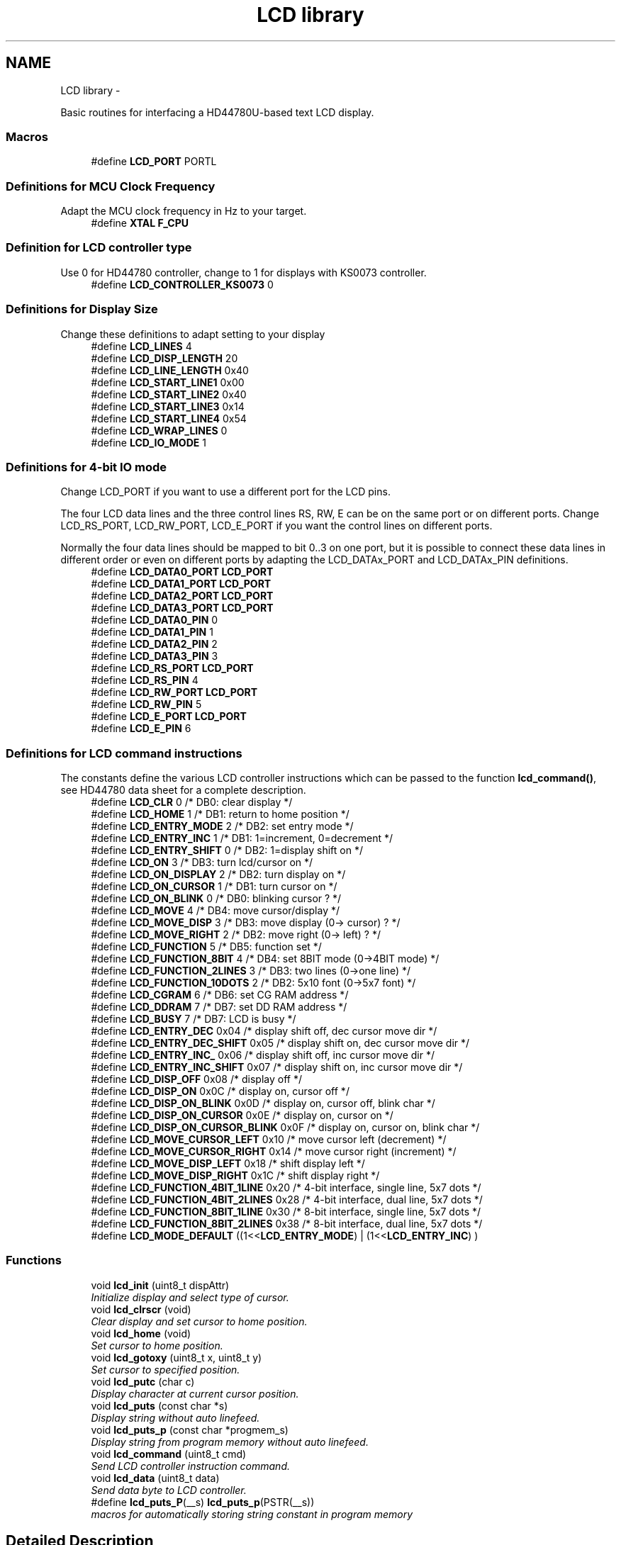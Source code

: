 .TH "LCD library" 3 "Tue Dec 2 2014" "Version v0.01" "VROOM" \" -*- nroff -*-
.ad l
.nh
.SH NAME
LCD library \- 
.PP
Basic routines for interfacing a HD44780U-based text LCD display\&.  

.SS "Macros"

.in +1c
.ti -1c
.RI "#define \fBLCD_PORT\fP   PORTL"
.br
.in -1c
.SS "Definitions for MCU Clock Frequency"
Adapt the MCU clock frequency in Hz to your target\&. 
.in +1c
.ti -1c
.RI "#define \fBXTAL\fP   \fBF_CPU\fP"
.br
.in -1c
.SS "Definition for LCD controller type"
Use 0 for HD44780 controller, change to 1 for displays with KS0073 controller\&. 
.in +1c
.ti -1c
.RI "#define \fBLCD_CONTROLLER_KS0073\fP   0"
.br
.in -1c
.SS "Definitions for Display Size"
Change these definitions to adapt setting to your display 
.in +1c
.ti -1c
.RI "#define \fBLCD_LINES\fP   4"
.br
.ti -1c
.RI "#define \fBLCD_DISP_LENGTH\fP   20"
.br
.ti -1c
.RI "#define \fBLCD_LINE_LENGTH\fP   0x40"
.br
.ti -1c
.RI "#define \fBLCD_START_LINE1\fP   0x00"
.br
.ti -1c
.RI "#define \fBLCD_START_LINE2\fP   0x40"
.br
.ti -1c
.RI "#define \fBLCD_START_LINE3\fP   0x14"
.br
.ti -1c
.RI "#define \fBLCD_START_LINE4\fP   0x54"
.br
.ti -1c
.RI "#define \fBLCD_WRAP_LINES\fP   0"
.br
.ti -1c
.RI "#define \fBLCD_IO_MODE\fP   1"
.br
.in -1c
.SS "Definitions for 4-bit IO mode"
Change LCD_PORT if you want to use a different port for the LCD pins\&.
.PP
The four LCD data lines and the three control lines RS, RW, E can be on the same port or on different ports\&. Change LCD_RS_PORT, LCD_RW_PORT, LCD_E_PORT if you want the control lines on different ports\&.
.PP
Normally the four data lines should be mapped to bit 0\&.\&.3 on one port, but it is possible to connect these data lines in different order or even on different ports by adapting the LCD_DATAx_PORT and LCD_DATAx_PIN definitions\&. 
.in +1c
.ti -1c
.RI "#define \fBLCD_DATA0_PORT\fP   \fBLCD_PORT\fP"
.br
.ti -1c
.RI "#define \fBLCD_DATA1_PORT\fP   \fBLCD_PORT\fP"
.br
.ti -1c
.RI "#define \fBLCD_DATA2_PORT\fP   \fBLCD_PORT\fP"
.br
.ti -1c
.RI "#define \fBLCD_DATA3_PORT\fP   \fBLCD_PORT\fP"
.br
.ti -1c
.RI "#define \fBLCD_DATA0_PIN\fP   0"
.br
.ti -1c
.RI "#define \fBLCD_DATA1_PIN\fP   1"
.br
.ti -1c
.RI "#define \fBLCD_DATA2_PIN\fP   2"
.br
.ti -1c
.RI "#define \fBLCD_DATA3_PIN\fP   3"
.br
.ti -1c
.RI "#define \fBLCD_RS_PORT\fP   \fBLCD_PORT\fP"
.br
.ti -1c
.RI "#define \fBLCD_RS_PIN\fP   4"
.br
.ti -1c
.RI "#define \fBLCD_RW_PORT\fP   \fBLCD_PORT\fP"
.br
.ti -1c
.RI "#define \fBLCD_RW_PIN\fP   5"
.br
.ti -1c
.RI "#define \fBLCD_E_PORT\fP   \fBLCD_PORT\fP"
.br
.ti -1c
.RI "#define \fBLCD_E_PIN\fP   6"
.br
.in -1c
.SS "Definitions for LCD command instructions"
The constants define the various LCD controller instructions which can be passed to the function \fBlcd_command()\fP, see HD44780 data sheet for a complete description\&. 
.in +1c
.ti -1c
.RI "#define \fBLCD_CLR\fP   0      /* DB0: clear display                  */"
.br
.ti -1c
.RI "#define \fBLCD_HOME\fP   1      /* DB1: return to home position        */"
.br
.ti -1c
.RI "#define \fBLCD_ENTRY_MODE\fP   2      /* DB2: set entry mode                 */"
.br
.ti -1c
.RI "#define \fBLCD_ENTRY_INC\fP   1      /*   DB1: 1=increment, 0=decrement     */"
.br
.ti -1c
.RI "#define \fBLCD_ENTRY_SHIFT\fP   0      /*   DB2: 1=display shift on           */"
.br
.ti -1c
.RI "#define \fBLCD_ON\fP   3      /* DB3: turn lcd/cursor on             */"
.br
.ti -1c
.RI "#define \fBLCD_ON_DISPLAY\fP   2      /*   DB2: turn display on              */"
.br
.ti -1c
.RI "#define \fBLCD_ON_CURSOR\fP   1      /*   DB1: turn cursor on               */"
.br
.ti -1c
.RI "#define \fBLCD_ON_BLINK\fP   0      /*     DB0: blinking cursor ?          */"
.br
.ti -1c
.RI "#define \fBLCD_MOVE\fP   4      /* DB4: move cursor/display            */"
.br
.ti -1c
.RI "#define \fBLCD_MOVE_DISP\fP   3      /*   DB3: move display (0-> cursor) ?  */"
.br
.ti -1c
.RI "#define \fBLCD_MOVE_RIGHT\fP   2      /*   DB2: move right (0-> left) ?      */"
.br
.ti -1c
.RI "#define \fBLCD_FUNCTION\fP   5      /* DB5: function set                   */"
.br
.ti -1c
.RI "#define \fBLCD_FUNCTION_8BIT\fP   4      /*   DB4: set 8BIT mode (0->4BIT mode) */"
.br
.ti -1c
.RI "#define \fBLCD_FUNCTION_2LINES\fP   3      /*   DB3: two lines (0->one line)      */"
.br
.ti -1c
.RI "#define \fBLCD_FUNCTION_10DOTS\fP   2      /*   DB2: 5x10 font (0->5x7 font)      */"
.br
.ti -1c
.RI "#define \fBLCD_CGRAM\fP   6      /* DB6: set CG RAM address             */"
.br
.ti -1c
.RI "#define \fBLCD_DDRAM\fP   7      /* DB7: set DD RAM address             */"
.br
.ti -1c
.RI "#define \fBLCD_BUSY\fP   7      /* DB7: LCD is busy                    */"
.br
.ti -1c
.RI "#define \fBLCD_ENTRY_DEC\fP   0x04   /* display shift off, dec cursor move dir */"
.br
.ti -1c
.RI "#define \fBLCD_ENTRY_DEC_SHIFT\fP   0x05   /* display shift on,  dec cursor move dir */"
.br
.ti -1c
.RI "#define \fBLCD_ENTRY_INC_\fP   0x06   /* display shift off, inc cursor move dir */"
.br
.ti -1c
.RI "#define \fBLCD_ENTRY_INC_SHIFT\fP   0x07   /* display shift on,  inc cursor move dir */"
.br
.ti -1c
.RI "#define \fBLCD_DISP_OFF\fP   0x08   /* display off                            */"
.br
.ti -1c
.RI "#define \fBLCD_DISP_ON\fP   0x0C   /* display on, cursor off                 */"
.br
.ti -1c
.RI "#define \fBLCD_DISP_ON_BLINK\fP   0x0D   /* display on, cursor off, blink char     */"
.br
.ti -1c
.RI "#define \fBLCD_DISP_ON_CURSOR\fP   0x0E   /* display on, cursor on                  */"
.br
.ti -1c
.RI "#define \fBLCD_DISP_ON_CURSOR_BLINK\fP   0x0F   /* display on, cursor on, blink char      */"
.br
.ti -1c
.RI "#define \fBLCD_MOVE_CURSOR_LEFT\fP   0x10   /* move cursor left  (decrement)          */"
.br
.ti -1c
.RI "#define \fBLCD_MOVE_CURSOR_RIGHT\fP   0x14   /* move cursor right (increment)          */"
.br
.ti -1c
.RI "#define \fBLCD_MOVE_DISP_LEFT\fP   0x18   /* shift display left                     */"
.br
.ti -1c
.RI "#define \fBLCD_MOVE_DISP_RIGHT\fP   0x1C   /* shift display right                    */"
.br
.ti -1c
.RI "#define \fBLCD_FUNCTION_4BIT_1LINE\fP   0x20   /* 4-bit interface, single line, 5x7 dots */"
.br
.ti -1c
.RI "#define \fBLCD_FUNCTION_4BIT_2LINES\fP   0x28   /* 4-bit interface, dual line,   5x7 dots */"
.br
.ti -1c
.RI "#define \fBLCD_FUNCTION_8BIT_1LINE\fP   0x30   /* 8-bit interface, single line, 5x7 dots */"
.br
.ti -1c
.RI "#define \fBLCD_FUNCTION_8BIT_2LINES\fP   0x38   /* 8-bit interface, dual line,   5x7 dots */"
.br
.ti -1c
.RI "#define \fBLCD_MODE_DEFAULT\fP   ((1<<\fBLCD_ENTRY_MODE\fP) | (1<<\fBLCD_ENTRY_INC\fP) )"
.br
.in -1c
.SS "Functions"

.in +1c
.ti -1c
.RI "void \fBlcd_init\fP (uint8_t dispAttr)"
.br
.RI "\fIInitialize display and select type of cursor\&. \fP"
.ti -1c
.RI "void \fBlcd_clrscr\fP (void)"
.br
.RI "\fIClear display and set cursor to home position\&. \fP"
.ti -1c
.RI "void \fBlcd_home\fP (void)"
.br
.RI "\fISet cursor to home position\&. \fP"
.ti -1c
.RI "void \fBlcd_gotoxy\fP (uint8_t x, uint8_t y)"
.br
.RI "\fISet cursor to specified position\&. \fP"
.ti -1c
.RI "void \fBlcd_putc\fP (char c)"
.br
.RI "\fIDisplay character at current cursor position\&. \fP"
.ti -1c
.RI "void \fBlcd_puts\fP (const char *s)"
.br
.RI "\fIDisplay string without auto linefeed\&. \fP"
.ti -1c
.RI "void \fBlcd_puts_p\fP (const char *progmem_s)"
.br
.RI "\fIDisplay string from program memory without auto linefeed\&. \fP"
.ti -1c
.RI "void \fBlcd_command\fP (uint8_t cmd)"
.br
.RI "\fISend LCD controller instruction command\&. \fP"
.ti -1c
.RI "void \fBlcd_data\fP (uint8_t data)"
.br
.RI "\fISend data byte to LCD controller\&. \fP"
.ti -1c
.RI "#define \fBlcd_puts_P\fP(__s)   \fBlcd_puts_p\fP(PSTR(__s))"
.br
.RI "\fImacros for automatically storing string constant in program memory \fP"
.in -1c
.SH "Detailed Description"
.PP 
Basic routines for interfacing a HD44780U-based text LCD display\&. 


.PP
.nf
#include <lcd\&.h> 

.fi
.PP
.PP
Originally based on Volker Oth's LCD library, changed \fBlcd_init()\fP, added additional constants for \fBlcd_command()\fP, added 4-bit I/O mode, improved and optimized code\&.
.PP
Library can be operated in memory mapped mode (LCD_IO_MODE=0) or in 4-bit IO port mode (LCD_IO_MODE=1)\&. 8-bit IO port mode not supported\&.
.PP
Memory mapped mode compatible with Kanda STK200, but supports also generation of R/W signal through A8 address line\&.
.PP
\fBAuthor:\fP
.RS 4
Peter Fleury pfleury@gmx.ch http://jump.to/fleury
.RE
.PP
\fBSee Also:\fP
.RS 4
The chapter \fCInterfacing a HD44780 Based LCD to an AVR\fP on my home page\&. 
.RE
.PP

.SH "Macro Definition Documentation"
.PP 
.SS "#define LCD_BUSY   7      /* DB7: LCD is busy                    */"

.PP
Definition at line 157 of file lcd\&.h\&.
.SS "#define LCD_CGRAM   6      /* DB6: set CG RAM address             */"

.PP
Definition at line 155 of file lcd\&.h\&.
.SS "#define LCD_CLR   0      /* DB0: clear display                  */"

.PP
Definition at line 139 of file lcd\&.h\&.
.SS "#define LCD_CONTROLLER_KS0073   0"
Use 0 for HD44780 controller, 1 for KS0073 controller 
.PP
Definition at line 56 of file lcd\&.h\&.
.SS "#define LCD_DATA0_PIN   0"
pin for 4bit data bit 0 
.PP
Definition at line 106 of file lcd\&.h\&.
.SS "#define LCD_DATA0_PORT   \fBLCD_PORT\fP"
port for 4bit data bit 0 
.PP
Definition at line 102 of file lcd\&.h\&.
.SS "#define LCD_DATA1_PIN   1"
pin for 4bit data bit 1 
.PP
Definition at line 107 of file lcd\&.h\&.
.SS "#define LCD_DATA1_PORT   \fBLCD_PORT\fP"
port for 4bit data bit 1 
.PP
Definition at line 103 of file lcd\&.h\&.
.SS "#define LCD_DATA2_PIN   2"
pin for 4bit data bit 2 
.PP
Definition at line 108 of file lcd\&.h\&.
.SS "#define LCD_DATA2_PORT   \fBLCD_PORT\fP"
port for 4bit data bit 2 
.PP
Definition at line 104 of file lcd\&.h\&.
.SS "#define LCD_DATA3_PIN   3"
pin for 4bit data bit 3 
.PP
Definition at line 109 of file lcd\&.h\&.
.SS "#define LCD_DATA3_PORT   \fBLCD_PORT\fP"
port for 4bit data bit 3 
.PP
Definition at line 105 of file lcd\&.h\&.
.SS "#define LCD_DDRAM   7      /* DB7: set DD RAM address             */"

.PP
Definition at line 156 of file lcd\&.h\&.
.SS "#define LCD_DISP_LENGTH   20"
visible characters per line of the display 
.PP
Definition at line 63 of file lcd\&.h\&.
.SS "#define LCD_DISP_OFF   0x08   /* display off                            */"

.PP
Definition at line 166 of file lcd\&.h\&.
.SS "#define LCD_DISP_ON   0x0C   /* display on, cursor off                 */"

.PP
Definition at line 167 of file lcd\&.h\&.
.SS "#define LCD_DISP_ON_BLINK   0x0D   /* display on, cursor off, blink char     */"

.PP
Definition at line 168 of file lcd\&.h\&.
.SS "#define LCD_DISP_ON_CURSOR   0x0E   /* display on, cursor on                  */"

.PP
Definition at line 169 of file lcd\&.h\&.
.SS "#define LCD_DISP_ON_CURSOR_BLINK   0x0F   /* display on, cursor on, blink char      */"

.PP
Definition at line 170 of file lcd\&.h\&.
.SS "#define LCD_E_PIN   6"
pin for Enable line 
.PP
Definition at line 115 of file lcd\&.h\&.
.SS "#define LCD_E_PORT   \fBLCD_PORT\fP"
port for Enable line 
.PP
Definition at line 114 of file lcd\&.h\&.
.SS "#define LCD_ENTRY_DEC   0x04   /* display shift off, dec cursor move dir */"

.PP
Definition at line 160 of file lcd\&.h\&.
.SS "#define LCD_ENTRY_DEC_SHIFT   0x05   /* display shift on,  dec cursor move dir */"

.PP
Definition at line 161 of file lcd\&.h\&.
.SS "#define LCD_ENTRY_INC   1      /*   DB1: 1=increment, 0=decrement     */"

.PP
Definition at line 142 of file lcd\&.h\&.
.SS "#define LCD_ENTRY_INC_   0x06   /* display shift off, inc cursor move dir */"

.PP
Definition at line 162 of file lcd\&.h\&.
.SS "#define LCD_ENTRY_INC_SHIFT   0x07   /* display shift on,  inc cursor move dir */"

.PP
Definition at line 163 of file lcd\&.h\&.
.SS "#define LCD_ENTRY_MODE   2      /* DB2: set entry mode                 */"

.PP
Definition at line 141 of file lcd\&.h\&.
.SS "#define LCD_ENTRY_SHIFT   0      /*   DB2: 1=display shift on           */"

.PP
Definition at line 143 of file lcd\&.h\&.
.SS "#define LCD_FUNCTION   5      /* DB5: function set                   */"

.PP
Definition at line 151 of file lcd\&.h\&.
.SS "#define LCD_FUNCTION_10DOTS   2      /*   DB2: 5x10 font (0->5x7 font)      */"

.PP
Definition at line 154 of file lcd\&.h\&.
.SS "#define LCD_FUNCTION_2LINES   3      /*   DB3: two lines (0->one line)      */"

.PP
Definition at line 153 of file lcd\&.h\&.
.SS "#define LCD_FUNCTION_4BIT_1LINE   0x20   /* 4-bit interface, single line, 5x7 dots */"

.PP
Definition at line 179 of file lcd\&.h\&.
.SS "#define LCD_FUNCTION_4BIT_2LINES   0x28   /* 4-bit interface, dual line,   5x7 dots */"

.PP
Definition at line 180 of file lcd\&.h\&.
.SS "#define LCD_FUNCTION_8BIT   4      /*   DB4: set 8BIT mode (0->4BIT mode) */"

.PP
Definition at line 152 of file lcd\&.h\&.
.SS "#define LCD_FUNCTION_8BIT_1LINE   0x30   /* 8-bit interface, single line, 5x7 dots */"

.PP
Definition at line 181 of file lcd\&.h\&.
.SS "#define LCD_FUNCTION_8BIT_2LINES   0x38   /* 8-bit interface, dual line,   5x7 dots */"

.PP
Definition at line 182 of file lcd\&.h\&.
.SS "#define LCD_HOME   1      /* DB1: return to home position        */"

.PP
Definition at line 140 of file lcd\&.h\&.
.SS "#define LCD_IO_MODE   1"
0: memory mapped mode, 1: IO port mode 
.PP
Definition at line 71 of file lcd\&.h\&.
.SS "#define LCD_LINE_LENGTH   0x40"
internal line length of the display 
.PP
Definition at line 64 of file lcd\&.h\&.
.SS "#define LCD_LINES   4"
number of visible lines of the display 
.PP
Definition at line 62 of file lcd\&.h\&.
.SS "#define LCD_MODE_DEFAULT   ((1<<\fBLCD_ENTRY_MODE\fP) | (1<<\fBLCD_ENTRY_INC\fP) )"

.PP
Definition at line 185 of file lcd\&.h\&.
.SS "#define LCD_MOVE   4      /* DB4: move cursor/display            */"

.PP
Definition at line 148 of file lcd\&.h\&.
.SS "#define LCD_MOVE_CURSOR_LEFT   0x10   /* move cursor left  (decrement)          */"

.PP
Definition at line 173 of file lcd\&.h\&.
.SS "#define LCD_MOVE_CURSOR_RIGHT   0x14   /* move cursor right (increment)          */"

.PP
Definition at line 174 of file lcd\&.h\&.
.SS "#define LCD_MOVE_DISP   3      /*   DB3: move display (0-> cursor) ?  */"

.PP
Definition at line 149 of file lcd\&.h\&.
.SS "#define LCD_MOVE_DISP_LEFT   0x18   /* shift display left                     */"

.PP
Definition at line 175 of file lcd\&.h\&.
.SS "#define LCD_MOVE_DISP_RIGHT   0x1C   /* shift display right                    */"

.PP
Definition at line 176 of file lcd\&.h\&.
.SS "#define LCD_MOVE_RIGHT   2      /*   DB2: move right (0-> left) ?      */"

.PP
Definition at line 150 of file lcd\&.h\&.
.SS "#define LCD_ON   3      /* DB3: turn lcd/cursor on             */"

.PP
Definition at line 144 of file lcd\&.h\&.
.SS "#define LCD_ON_BLINK   0      /*     DB0: blinking cursor ?          */"

.PP
Definition at line 147 of file lcd\&.h\&.
.SS "#define LCD_ON_CURSOR   1      /*   DB1: turn cursor on               */"

.PP
Definition at line 146 of file lcd\&.h\&.
.SS "#define LCD_ON_DISPLAY   2      /*   DB2: turn display on              */"

.PP
Definition at line 145 of file lcd\&.h\&.
.SS "#define LCD_PORT   PORTL"
port for the LCD lines 
.PP
Definition at line 42 of file lcd\&.h\&.
.SS "#define lcd_puts_P(__s)   \fBlcd_puts_p\fP(PSTR(__s))"

.PP
macros for automatically storing string constant in program memory 
.PP
Definition at line 277 of file lcd\&.h\&.
.SS "#define LCD_RS_PIN   4"
pin for RS line 
.PP
Definition at line 111 of file lcd\&.h\&.
.SS "#define LCD_RS_PORT   \fBLCD_PORT\fP"
port for RS line 
.PP
Definition at line 110 of file lcd\&.h\&.
.SS "#define LCD_RW_PIN   5"
pin for RW line 
.PP
Definition at line 113 of file lcd\&.h\&.
.SS "#define LCD_RW_PORT   \fBLCD_PORT\fP"
port for RW line 
.PP
Definition at line 112 of file lcd\&.h\&.
.SS "#define LCD_START_LINE1   0x00"
DDRAM address of first char of line 1 
.PP
Definition at line 65 of file lcd\&.h\&.
.SS "#define LCD_START_LINE2   0x40"
DDRAM address of first char of line 2 
.PP
Definition at line 66 of file lcd\&.h\&.
.SS "#define LCD_START_LINE3   0x14"
DDRAM address of first char of line 3 
.PP
Definition at line 67 of file lcd\&.h\&.
.SS "#define LCD_START_LINE4   0x54"
DDRAM address of first char of line 4 
.PP
Definition at line 68 of file lcd\&.h\&.
.SS "#define LCD_WRAP_LINES   0"
0: no wrap, 1: wrap at end of visible line 
.PP
Definition at line 69 of file lcd\&.h\&.
.SS "#define XTAL   \fBF_CPU\fP"
clock frequency in Hz, used to calculate delay timer 
.PP
Definition at line 49 of file lcd\&.h\&.
.SH "Function Documentation"
.PP 
.SS "void lcd_clrscr (void)"

.PP
Clear display and set cursor to home position\&. 
.PP
\fBParameters:\fP
.RS 4
\fIvoid\fP 
.RE
.PP
\fBReturns:\fP
.RS 4
none 
.RE
.PP

.PP
Definition at line 424 of file lcd\&.c\&.
.SS "void lcd_command (uint8_tcmd)"

.PP
Send LCD controller instruction command\&. 
.PP
\fBParameters:\fP
.RS 4
\fIcmd\fP instruction to send to LCD controller, see HD44780 data sheet 
.RE
.PP
\fBReturns:\fP
.RS 4
none 
.RE
.PP

.PP
Definition at line 362 of file lcd\&.c\&.
.SS "void lcd_data (uint8_tdata)"

.PP
Send data byte to LCD controller\&. Similar to \fBlcd_putc()\fP, but without interpreting LF 
.PP
\fBParameters:\fP
.RS 4
\fIdata\fP byte to send to LCD controller, see HD44780 data sheet 
.RE
.PP
\fBReturns:\fP
.RS 4
none 
.RE
.PP

.PP
Definition at line 374 of file lcd\&.c\&.
.SS "void lcd_gotoxy (uint8_tx, uint8_ty)"

.PP
Set cursor to specified position\&. 
.PP
\fBParameters:\fP
.RS 4
\fIx\fP horizontal position
.br
 (0: left most position) 
.br
\fIy\fP vertical position
.br
 (0: first line) 
.RE
.PP
\fBReturns:\fP
.RS 4
none 
.RE
.PP

.PP
Definition at line 388 of file lcd\&.c\&.
.SS "void lcd_home (void)"

.PP
Set cursor to home position\&. 
.PP
\fBParameters:\fP
.RS 4
\fIvoid\fP 
.RE
.PP
\fBReturns:\fP
.RS 4
none 
.RE
.PP

.PP
Definition at line 433 of file lcd\&.c\&.
.SS "void lcd_init (uint8_tdispAttr)"

.PP
Initialize display and select type of cursor\&. 
.PP
\fBParameters:\fP
.RS 4
\fIdispAttr\fP \fBLCD_DISP_OFF\fP display off
.br
 \fBLCD_DISP_ON\fP display on, cursor off
.br
 \fBLCD_DISP_ON_CURSOR\fP display on, cursor on
.br
 \fBLCD_DISP_ON_CURSOR_BLINK\fP display on, cursor on flashing 
.RE
.PP
\fBReturns:\fP
.RS 4
none 
.RE
.PP

.PP
Definition at line 528 of file lcd\&.c\&.
.SS "void lcd_putc (charc)"

.PP
Display character at current cursor position\&. 
.PP
\fBParameters:\fP
.RS 4
\fIc\fP character to be displayed 
.RE
.PP
\fBReturns:\fP
.RS 4
none 
.RE
.PP

.PP
Definition at line 444 of file lcd\&.c\&.
.SS "void lcd_puts (const char *s)"

.PP
Display string without auto linefeed\&. 
.PP
\fBParameters:\fP
.RS 4
\fIs\fP string to be displayed 
.RE
.PP
\fBReturns:\fP
.RS 4
none 
.RE
.PP

.PP
Definition at line 491 of file lcd\&.c\&.
.SS "void lcd_puts_p (const char *progmem_s)"

.PP
Display string from program memory without auto linefeed\&. 
.PP
\fBParameters:\fP
.RS 4
\fIs\fP string from program memory be be displayed 
.RE
.PP
\fBReturns:\fP
.RS 4
none 
.RE
.PP
\fBSee Also:\fP
.RS 4
\fBlcd_puts_P\fP 
.RE
.PP

.PP
Definition at line 508 of file lcd\&.c\&.
.SH "Author"
.PP 
Generated automatically by Doxygen for VROOM from the source code\&.
